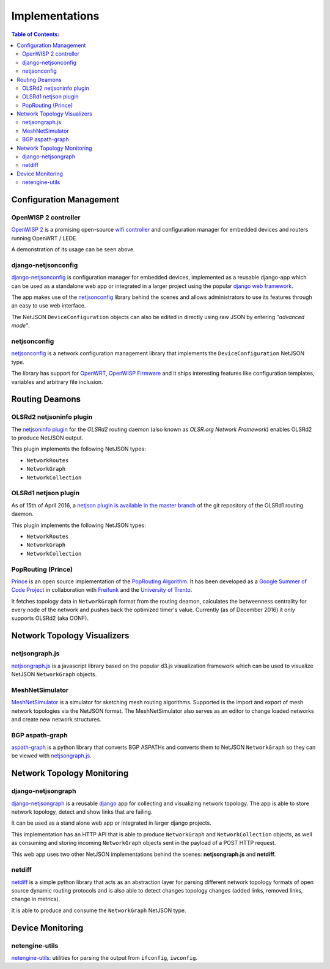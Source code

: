 Implementations
===============

.. contents:: **Table of Contents**:
   :backlinks: none
   :depth: 3

.. raw:: html

    <p>
        <iframe src="https://nodeshot.org/github-btn.html?user=netjson&amp;repo=netjson&amp;type=watch&amp;count=true&amp;size=large" frameborder="0" scrolling="0" width="140" height="33"></iframe>
        <iframe src="https://nodeshot.org/github-btn.html?user=netjson&amp;repo=netjson&amp;type=fork&amp;count=true&amp;size=large" frameborder="0" scrolling="0" width="140" height="33"></iframe>
    </p>

Configuration Management
------------------------

OpenWISP 2 controller
^^^^^^^^^^^^^^^^^^^^^

.. raw:: html

    <p>
        <iframe width="560" height="315" src="https://www.youtube.com/embed/MY097Y2cPQ0?list=PLPueLZei9c8_DEYgC5StOcR5bCAcQVfR8" frameborder="0" allowfullscreen></iframe>
    </p>

`OpenWISP 2 <https://github.com/openwisp/ansible-openwisp2>`_ is a promising open-source `wifi controller
<http://openwisp.org/whatis.html>`_ and configuration manager for embedded devices and routers running
OpenWRT / LEDE.

A demonstration of its usage can be seen above.

django-netjsonconfig
^^^^^^^^^^^^^^^^^^^^

.. image:: https://raw.githubusercontent.com/openwisp/django-netjsonconfig/master/docs/images/adhoc-interface.png
  :alt: interface2, wireless interface, adhoc, ssid, bssid
  :target: https://github.com/openwisp/django-netjsonconfig

`django-netjsonconfig <https://github.com/openwisp/django-netjsonconfig>`_ is
configuration manager for embedded devices, implemented as a reusable django-app
which can be used as a standalone web app or integrated in a larger project using
the popular `django web framework <https://www.djangoproject.com/>`_.

The app makes use of the `netjsonconfig <https://github.com/openwisp/netjsonconfig>`_
library behind the scenes and allows administrators to use its features through an easy
to use web interface.

The NetJSON ``DeviceConfiguration`` objects can also be edited in directly
using raw JSON by entering *"advanced mode"*.

netjsonconfig
^^^^^^^^^^^^^

`netjsonconfig <https://github.com/openwisp/netjsonconfig>`_ is a network
configuration management library that implements the ``DeviceConfiguration`` NetJSON type.

The library has support for `OpenWRT <https://openwrt.org/>`_, `OpenWISP Firmware
<https://github.com/openwisp/OpenWISP-Firmware>`_ and it ships interesting
features like configuration templates, variables and arbitrary file inclusion.

Routing Deamons
---------------

OLSRd2 netjsoninfo plugin
^^^^^^^^^^^^^^^^^^^^^^^^^

The `netjsoninfo plugin <http://www.olsr.org/mediawiki/index.php/NetJson_Info_Plugin>`_
for the *OLSRd2* routing daemon (also known as *OLSR.org Network Framework*)
enables OLSRd2 to produce NetJSON output.

This plugin implements the following NetJSON types:

* ``NetworkRoutes``
* ``NetworkGraph``
* ``NetworkCollection``

OLSRd1 netjson plugin
^^^^^^^^^^^^^^^^^^^^^

As of 15th of April 2016, a `netjson plugin is available in the master branch
<https://lists.olsr.org/pipermail/olsr-users/2016-April/006844.html>`_ of the
git repository of the OLSRd1 routing daemon.

This plugin implements the following NetJSON types:

* ``NetworkRoutes``
* ``NetworkGraph``
* ``NetworkCollection``

PopRouting (Prince)
^^^^^^^^^^^^^^^^^^^

`Prince <https://github.com/AdvancedNetworkingSystems/poprouting>`_ is an
open source implementation of the `PopRouting Algorithm
<http://ieeexplore.ieee.org/document/7524407/?reload=true>`_.
It has been developed as a `Google Summer of Code Project
<https://blog.freifunk.net/2016/implementing-poprouting-final-evaluation>`_
in collaboration with `Freifunk <https://freifunk.net/>`_ and the
`University of Trento <http://www.unitn.it/en>`_.

It fetches topology data in ``NetworkGraph`` format from the routing deamon, calculates the
betweenness centrality for every node of the network and pushes back the optimized timer's value.
Currently (as of December 2016) it only supports OLSRd2 (aka OONF).

Network Topology Visualizers
----------------------------

netjsongraph.js
^^^^^^^^^^^^^^^

.. image:: https://raw.githubusercontent.com/netjson/netjsongraph.js/master/docs/netjsongraph-default.png
  :target: https://github.com/netjson/netjsongraph.js

`netjsongraph.js <https://github.com/netjson/netjsongraph.js>`_ is a javascript
library based on the popular d3.js visualization framework which can be used to
visualize NetJSON ``NetworkGraph`` objects.

MeshNetSimulator
^^^^^^^^^^^^^^^^

.. image:: https://raw.githubusercontent.com/mwarning/MeshnetSimulator/master/docs/screenshot.png
  :target: https://github.com/mwarning/MeshNetSimulator

`MeshNetSimulator <https://github.com/mwarning/MeshNetSimulator>`_ is a simulator for sketching mesh routing algorithms.
Supported is the import and export of mesh network topologies via the NetJSON format. The MeshNetSimulator also serves as an editor to change loaded networks and create new network structures.

BGP aspath-graph
^^^^^^^^^^^^^^^^

.. image:: https://raw.githubusercontent.com/coxley/aspath_graph/master/path.png
  :alt: link up, link down
  :target: https://github.com/coxley/aspath_graph

`aspath-graph <https://github.com/coxley/aspath_graph>`_ is a python library that
converts BGP ASPATHs and converts them to NetJSON ``NetworkGraph`` so they can
be viewed with `netjsongraph.js <https://github.com/netjson/netjsongraph.js>`_.

Network Topology Monitoring
---------------------------

django-netjsongraph
^^^^^^^^^^^^^^^^^^^

.. image:: https://raw.githubusercontent.com/netjson/django-netjsongraph/master/docs/images/visualizer.png
  :alt: link up, link down
  :target: https://github.com/netjson/django-netjsongraph

`django-netjsongraph <https://github.com/netjson/django-netjsongraph>`_ is a
reusable `django <https://www.djangoproject.com/>`_ app for collecting and visualizing network topology. The app is able
to store network topology, detect and show links that are failing.

It can be used as a stand alone web app or integrated in larger django projects.

This implementation has an HTTP API that is able to produce ``NetworkGraph`` and
``NetworkCollection`` objects, as well as consuming and storing incoming ``NetworkGraph``
objects sent in the payload of a POST HTTP request.

This web app uses two other NetJSON implementations behind the scenes: **netjsongraph.js**
and **netdiff**.

netdiff
^^^^^^^

`netdiff <https://github.com/ninuxorg/netdiff#netjson-output>`_ is a simple python
library that acts as an abstraction layer for parsing different network topology
formats of open source dynamic routing protocols and is also able to detect changes
topology changes (added links, removed links, change in metrics).

It is able to produce and consume the ``NetworkGraph`` NetJSON type.

Device Monitoring
-----------------

netengine-utils
^^^^^^^^^^^^^^^

`netengine-utils <http://netengine.readthedocs.org/en/latest/topics/netengine-utils.html#ifconfig-netjson-option>`_:
utilities for parsing the output from ``ifconfig``, ``iwconfig``.

